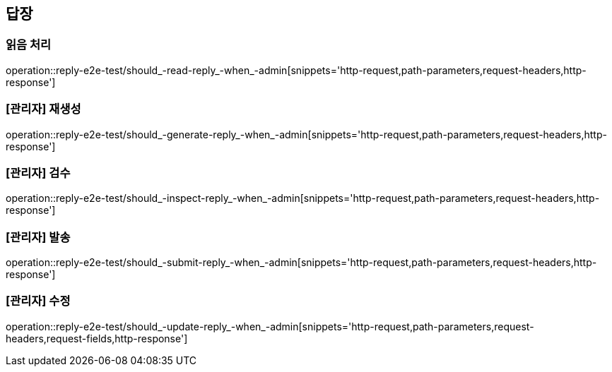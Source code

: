 == 답장

=== 읽음 처리

operation::reply-e2e-test/should_-read-reply_-when_-admin[snippets='http-request,path-parameters,request-headers,http-response']

=== [관리자] 재생성

operation::reply-e2e-test/should_-generate-reply_-when_-admin[snippets='http-request,path-parameters,request-headers,http-response']

=== [관리자] 검수

operation::reply-e2e-test/should_-inspect-reply_-when_-admin[snippets='http-request,path-parameters,request-headers,http-response']

=== [관리자] 발송

operation::reply-e2e-test/should_-submit-reply_-when_-admin[snippets='http-request,path-parameters,request-headers,http-response']

=== [관리자] 수정

operation::reply-e2e-test/should_-update-reply_-when_-admin[snippets='http-request,path-parameters,request-headers,request-fields,http-response']
